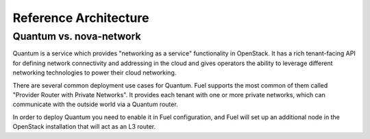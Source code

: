 Reference Architecture 
======================


Quantum vs. nova-network
------------------------

Quantum is a service which provides "networking as a service" functionality in OpenStack. It has a rich tenant-facing API for defining network connectivity and addressing in the cloud and gives operators the ability to leverage different networking technologies to power their cloud networking.

There are several common deployment use cases for Quantum. Fuel supports the most common of them called "Provider Router with Private Networks". It provides each tenant with one or more private networks, which can communicate with the outside world via a Quantum router. 

In order to deploy Quantum you need to enable it in Fuel configuration, and Fuel will set up an additional node in the OpenStack installation that will act as an L3 router.

